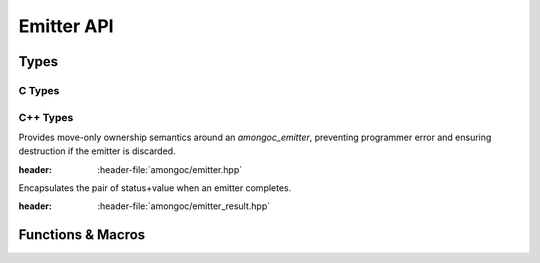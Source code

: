 ###########
Emitter API
###########

.. header-file::
  amongoc/emitter.h
  amongoc/emitter.hpp

  Contains types and functions for working with :term:`emitters <emitter>`

.. header-file:: amongoc/emitter_result.hpp

  Contains the definition of `amongoc::emitter_result`

Types
#####

C Types
*******

.. struct:: [[zero_initializable]] amongoc_emitter

  `amongoc_emitter` is the core of the |amongoc| asynchronous design.

  :C++ API: `amongoc::unique_emitter`
  :header: :header-file:`amongoc/emitter.h`

  .. type:: T

    (Exposition-only for |attr.type|) The result type of the emitter.

  .. type:: UserData

    (Exposition-only for |attr.type|) The type contained within `userdata`.

  .. seealso:: :doc:`/explain/async-model`

  When an `amongoc_emitter` return value or parameter is annotated with
  |attr.type|, the attribute specifies the type that will be stored in the
  `amongoc_box` result value if the emitter resolves successfully.

  .. member:: amongoc_box [[type(UserData)]] userdata

    Arbitrary data associated with the emitter

  .. member:: amongoc_emitter_vtable const* vtable

    Virtual method table for the emitter.

  .. function:: amongoc::unique_emitter as_unique() &&

    (C++) Move the emitter into an `amongoc::unique_emitter` to be managed
    automatically.

.. struct:: amongoc_emitter_vtable

  Virtual method table to be used with an `amongoc_emitter`. The functions
  described below are function pointers that should be provided by the user.

  :header: :header-file:`amongoc/emitter.h`

  .. function:: amongoc_operation connect(amongoc_box [[transfer, type(UserData)]] userdata, amongoc_handler [[transfer, type(T)]] handler)

    Backing implementation for `amongoc_emitter_connect_handler`. Connects an
    `amongoc_emitter` to the handler `handler`.

    :param userdata: The `amongoc_emitter::userdata` value.
    :param handler: |attr.type| The `amongoc_handler` for the operation.

    :return: A new `amongoc_operation` object.

    .. note::

      It is important that the implementation of `connect` call not initiate any
      asynchronous operations: that must be deferred until the invocation of
      `amongoc_start` on the returned operation object.

      If the returned operation object is destroyed with
      `amongoc_operation_delete` without ever being started with
      `amongoc_start`, then there must be no observable effect.


C++ Types
*********

.. class:: amongoc::unique_emitter

  Provides move-only ownership semantics around an `amongoc_emitter`, preventing
  programmer error and ensuring destruction if the emitter is discarded.

  :header: :header-file:`amongoc/emitter.hpp`

  .. function:: unique_emitter(amongoc_emitter&&)

    Take ownership of the given C emitter object.

  .. function::
    unique_emitter(unique_emitter&&)
    unique_emitter& operator=(unique_emitter&&)

    The :class:`unique_emitter` is a move-only type.

  .. function:: amongoc_emitter release() &&

    Relinquish ownership of the wrapped C emitter and return it to the caller.
    This function is used to interface with C APIs that want to |attr.transfer|
    an `amongoc_emitter`.

  .. function:: template <typename F> static unique_emitter from_connector(mlib::allocator<> alloc, F&& fn)

    Create an emitter from a connector function object.

    :param alloc: The allocator to use for the state.
    :param fn: The object must support a call signature of
      :expr:`unique_operation(unique_handler)`. That is: It must be callable
      with a `unique_handler` argument and return a new `unique_operation`
      object representing the composed operation.
    :return: A new emitter for the connected operation.

  .. function::
    unique_operation connect(unique_handler&& [[type(T)]] hnd) &&

    :C API: `amongoc_emitter_connect_handler`

  .. function::
    template <typename F> \
    unique_operation bind_allocator_connect(allocator<> a, F&& fn) &&

    Creates an invocable object with `unique_handler::from` and calls `connect`
    with that new handler.

    :param a: The allocator to be bound with the new handler. See: :ref:`handler.allocator`
    :param fn: The function that implements the handler callback. Must accept
      an `emitter_result` argument.


.. class:: amongoc::emitter_result

  Encapsulates the pair of status+value when an emitter completes.

  :header: :header-file:`amongoc/emitter_result.hpp`

  .. function::
    emitter_result()  [[1]]
    explicit emitter_result(amongoc_status s)  [[2]]
    explicit emitter_result(amongoc_status s, unique_box&& v)  [[3]]

    Initialize the attrributes of the `emitter_result`

    .. rubric:: Overloads

    1. Initializes `status` with `amongoc_okay` and `value` with `amongoc_nil`.
    2. Initializes `status` with `s` and `value` with `amongoc_nil`.
    3. Initializes `status` with `s` and `value` with `v`

  .. member::
    amongoc_status status
    unique_box value

    The result status and result value for an emitter.


Functions & Macros
##################

.. function:: amongoc_operation amongoc_emitter_connect_handler(amongoc_emitter [[transfer, type(T)]] em, amongoc_handler [[transfer, type(T)]] hnd)

  Connect an emitter with a handler. Calls `amongoc_emitter_vtable::connect`.

  :C++ API: `amongoc::unique_emitter::connect`
  :header: :header-file:`amongoc/emitter.h`

  .. hint::

    This is a very low-level API. In general, users should be composing emitters
    using high-level APIs such as those in the :header-file:`amongoc/async.h`
    header.

.. function:: void amongoc_emitter_delete(amongoc_emitter [[transfer]] em)

  Discard an unused emitter object without connecting it to anything. The
  associated asynchronous operation will never be launched, but associated
  prepared data will be freed.

  :C++ API: Use `amongoc::unique_emitter`
  :header: :header-file:`amongoc/emitter.h`
